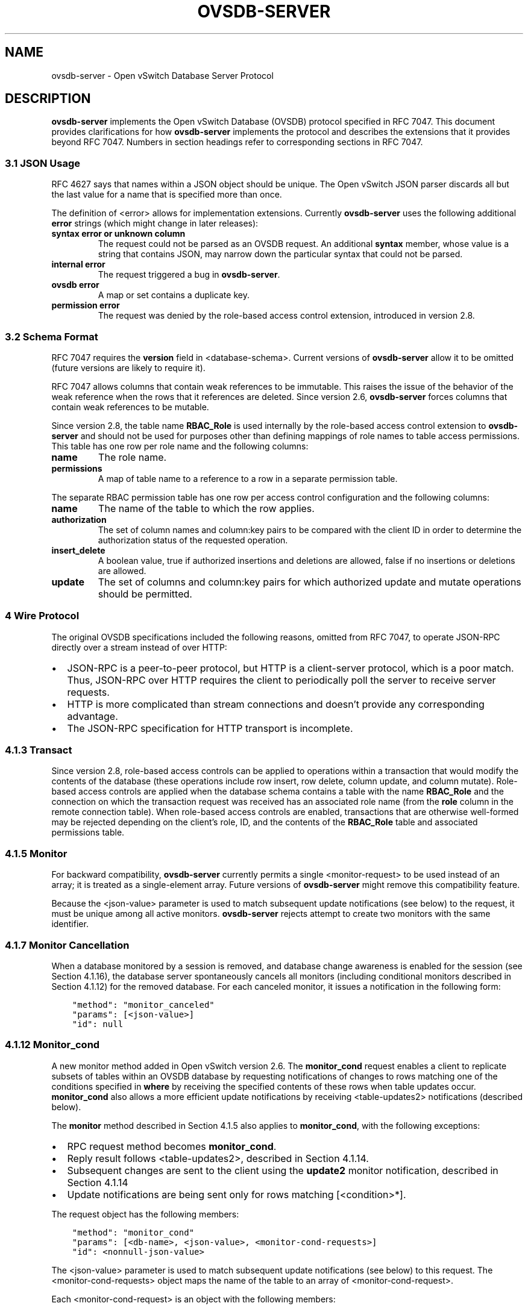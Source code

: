 .\" Man page generated from reStructuredText.
.
.TH "OVSDB-SERVER" "7" "Oct 13, 2018" "2.9" "Open vSwitch"
.SH NAME
ovsdb-server \- Open vSwitch Database Server Protocol
.
.nr rst2man-indent-level 0
.
.de1 rstReportMargin
\\$1 \\n[an-margin]
level \\n[rst2man-indent-level]
level margin: \\n[rst2man-indent\\n[rst2man-indent-level]]
-
\\n[rst2man-indent0]
\\n[rst2man-indent1]
\\n[rst2man-indent2]
..
.de1 INDENT
.\" .rstReportMargin pre:
. RS \\$1
. nr rst2man-indent\\n[rst2man-indent-level] \\n[an-margin]
. nr rst2man-indent-level +1
.\" .rstReportMargin post:
..
.de UNINDENT
. RE
.\" indent \\n[an-margin]
.\" old: \\n[rst2man-indent\\n[rst2man-indent-level]]
.nr rst2man-indent-level -1
.\" new: \\n[rst2man-indent\\n[rst2man-indent-level]]
.in \\n[rst2man-indent\\n[rst2man-indent-level]]u
..
.SH DESCRIPTION
.sp
\fBovsdb\-server\fP implements the Open vSwitch Database (OVSDB) protocol
specified in RFC 7047.  This document provides clarifications for how
\fBovsdb\-server\fP implements the protocol and describes the extensions that it
provides beyond RFC 7047.  Numbers in section headings refer to corresponding
sections in RFC 7047.
.SS 3.1 JSON Usage
.sp
RFC 4627 says that names within a JSON object should be unique.
The Open vSwitch JSON parser discards all but the last value
for a name that is specified more than once.
.sp
The definition of <error> allows for implementation extensions.
Currently \fBovsdb\-server\fP uses the following additional \fBerror\fP
strings (which might change in later releases):
.INDENT 0.0
.TP
.B \fBsyntax error\fP or \fBunknown column\fP
The request could not be parsed as an OVSDB request.  An additional
\fBsyntax\fP member, whose value is a string that contains JSON, may narrow
down the particular syntax that could not be parsed.
.TP
.B \fBinternal error\fP
The request triggered a bug in \fBovsdb\-server\fP\&.
.TP
.B \fBovsdb error\fP
A map or set contains a duplicate key.
.TP
.B \fBpermission error\fP
The request was denied by the role\-based access control extension,
introduced in version 2.8.
.UNINDENT
.SS 3.2 Schema Format
.sp
RFC 7047 requires the \fBversion\fP field in <database\-schema>.  Current versions
of \fBovsdb\-server\fP allow it to be omitted (future versions are likely to
require it).
.sp
RFC 7047 allows columns that contain weak references to be immutable.  This
raises the issue of the behavior of the weak reference when the rows that it
references are deleted.  Since version 2.6, \fBovsdb\-server\fP forces columns
that contain weak references to be mutable.
.sp
Since version 2.8, the table name \fBRBAC_Role\fP is used internally by the
role\-based access control extension to \fBovsdb\-server\fP and should not be used
for purposes other than defining mappings of role names to table access
permissions. This table has one row per role name and the following columns:
.INDENT 0.0
.TP
.B \fBname\fP
The role name.
.TP
.B \fBpermissions\fP
A map of table name to a reference to a row in a separate permission table.
.UNINDENT
.sp
The separate RBAC permission table has one row per access control
configuration and the following columns:
.INDENT 0.0
.TP
.B \fBname\fP
The name of the table to which the row applies.
.TP
.B \fBauthorization\fP
The set of column names and column:key pairs to be compared with the client
ID in order to determine the authorization status of the requested
operation.
.TP
.B \fBinsert_delete\fP
A boolean value, true if authorized insertions and deletions are allowed,
false if no insertions or deletions are allowed.
.TP
.B \fBupdate\fP
The set of columns and column:key pairs for which authorized update and
mutate operations should be permitted.
.UNINDENT
.SS 4 Wire Protocol
.sp
The original OVSDB specifications included the following reasons, omitted from
RFC 7047, to operate JSON\-RPC directly over a stream instead of over HTTP:
.INDENT 0.0
.IP \(bu 2
JSON\-RPC is a peer\-to\-peer protocol, but HTTP is a client\-server protocol,
which is a poor match.  Thus, JSON\-RPC over HTTP requires the client to
periodically poll the server to receive server requests.
.IP \(bu 2
HTTP is more complicated than stream connections and doesn’t provide any
corresponding advantage.
.IP \(bu 2
The JSON\-RPC specification for HTTP transport is incomplete.
.UNINDENT
.SS 4.1.3 Transact
.sp
Since version 2.8, role\-based access controls can be applied to operations
within a transaction that would modify the contents of the database (these
operations include row insert, row delete, column update, and column
mutate). Role\-based access controls are applied when the database schema
contains a table with the name \fBRBAC_Role\fP and the connection on which the
transaction request was received has an associated role name (from the \fBrole\fP
column in the remote connection table). When role\-based access controls are
enabled, transactions that are otherwise well\-formed may be rejected depending
on the client’s role, ID, and the contents of the \fBRBAC_Role\fP table and
associated permissions table.
.SS 4.1.5 Monitor
.sp
For backward compatibility, \fBovsdb\-server\fP currently permits a single
<monitor\-request> to be used instead of an array; it is treated as a
single\-element array.  Future versions of \fBovsdb\-server\fP might remove this
compatibility feature.
.sp
Because the <json\-value> parameter is used to match subsequent update
notifications (see below) to the request, it must be unique among all active
monitors.  \fBovsdb\-server\fP rejects attempt to create two monitors with the
same identifier.
.SS 4.1.7 Monitor Cancellation
.sp
When a database monitored by a session is removed, and database change
awareness is enabled for the session (see Section 4.1.16), the database server
spontaneously cancels all monitors (including conditional monitors described in
Section 4.1.12) for the removed database.  For each canceled monitor, it issues
a notification in the following form:
.INDENT 0.0
.INDENT 3.5
.sp
.nf
.ft C
"method": "monitor_canceled"
"params": [<json\-value>]
"id": null
.ft P
.fi
.UNINDENT
.UNINDENT
.SS 4.1.12 Monitor_cond
.sp
A new monitor method added in Open vSwitch version 2.6.  The \fBmonitor_cond\fP
request enables a client to replicate subsets of tables within an OVSDB
database by requesting notifications of changes to rows matching one of the
conditions specified in \fBwhere\fP by receiving the specified contents of these
rows when table updates occur.  \fBmonitor_cond\fP also allows a more efficient
update notifications by receiving <table\-updates2> notifications (described
below).
.sp
The \fBmonitor\fP method described in Section 4.1.5 also applies to
\fBmonitor_cond\fP, with the following exceptions:
.INDENT 0.0
.IP \(bu 2
RPC request method becomes \fBmonitor_cond\fP\&.
.IP \(bu 2
Reply result follows <table\-updates2>, described in Section 4.1.14.
.IP \(bu 2
Subsequent changes are sent to the client using the \fBupdate2\fP monitor
notification, described in Section 4.1.14
.IP \(bu 2
Update notifications are being sent only for rows matching [<condition>*].
.UNINDENT
.sp
The request object has the following members:
.INDENT 0.0
.INDENT 3.5
.sp
.nf
.ft C
"method": "monitor_cond"
"params": [<db\-name>, <json\-value>, <monitor\-cond\-requests>]
"id": <nonnull\-json\-value>
.ft P
.fi
.UNINDENT
.UNINDENT
.sp
The <json\-value> parameter is used to match subsequent update notifications
(see below) to this request.  The <monitor\-cond\-requests> object maps the name
of the table to an array of <monitor\-cond\-request>.
.sp
Each <monitor\-cond\-request> is an object with the following members:
.INDENT 0.0
.INDENT 3.5
.sp
.nf
.ft C
"columns": [<column>*]            optional
"where": [<condition>*]           optional
"select": <monitor\-select>        optional
.ft P
.fi
.UNINDENT
.UNINDENT
.sp
The \fBcolumns\fP, if present, define the columns within the table to be
monitored that match conditions.  If not present, all columns are monitored.
.sp
The \fBwhere\fP, if present, is a JSON array of <condition> and boolean values.
If not present or condition is an empty array, implicit True will be considered
and updates on all rows will be sent.
.sp
<monitor\-select> is an object with the following members:
.INDENT 0.0
.INDENT 3.5
.sp
.nf
.ft C
"initial": <boolean>              optional
"insert": <boolean>               optional
"delete": <boolean>               optional
"modify": <boolean>               optional
.ft P
.fi
.UNINDENT
.UNINDENT
.sp
The contents of this object specify how the columns or table are to be
monitored as explained in more detail below.
.sp
The response object has the following members:
.INDENT 0.0
.INDENT 3.5
.sp
.nf
.ft C
"result": <table\-updates2>
"error": null
"id": same "id" as request
.ft P
.fi
.UNINDENT
.UNINDENT
.sp
The <table\-updates2> object is described in detail in Section 4.1.14.  It
contains the contents of the tables for which initial rows are selected.  If no
tables initial contents are requested, then \fBresult\fP is an empty object.
.sp
Subsequently, when changes to a specified table that match one of the
conditions in <monitor\-cond\-request> are committed, the changes are
automatically sent to the client using the \fBupdate2\fP monitor notification
(see Section 4.1.14).  This monitoring persists until the JSON\-RPC session
terminates or until the client sends a \fBmonitor_cancel\fP JSON\-RPC request.
.sp
Each <monitor\-cond\-request> specifies one or more conditions and the manner in
which the rows that match the conditions are to be monitored.  The
circumstances in which an \fBupdate\fP notification is sent for a row within the
table are determined by <monitor\-select>:
.INDENT 0.0
.IP \(bu 2
If \fBinitial\fP is omitted or true, every row in the original table that
matches one of the conditions is sent as part of the response to the
\fBmonitor_cond\fP request.
.IP \(bu 2
If \fBinsert\fP is omitted or true, update notifications are sent for rows
newly inserted into the table that match conditions or for rows modified in
the table so that their old version does not match the condition and new
version does.
.IP \(bu 2
If \fBdelete\fP is omitted or true, update notifications are sent for rows
deleted from the table that match conditions or for rows modified in the
table so that their old version does match the conditions and new version
does not.
.IP \(bu 2
If \fBmodify\fP is omitted or true, update notifications are sent whenever a
row in the table that matches conditions in both old and new version is
modified.
.UNINDENT
.sp
Both \fBmonitor\fP and \fBmonitor_cond\fP sessions can exist concurrently. However,
\fBmonitor\fP and \fBmonitor_cond\fP shares the same <json\-value> parameter space;
it must be unique among all \fBmonitor\fP and \fBmonitor_cond\fP sessions.
.SS 4.1.13 Monitor_cond_change
.sp
The \fBmonitor_cond_change\fP request enables a client to change an existing
\fBmonitor_cond\fP replication of the database by specifying a new condition and
columns for each replicated table.  Currently changing the columns set is not
supported.
.sp
The request object has the following members:
.INDENT 0.0
.INDENT 3.5
.sp
.nf
.ft C
"method": "monitor_cond_change"
"params": [<json\-value>, <json\-value>, <monitor\-cond\-update\-requests>]
"id": <nonnull\-json\-value>
.ft P
.fi
.UNINDENT
.UNINDENT
.sp
The <json\-value> parameter should have a value of an existing conditional
monitoring session from this client. The second <json\-value> in params array is
the requested value for this session. This value is valid only after
\fBmonitor_cond_change\fP is committed. A user can use these values to
distinguish between update messages before conditions update and after. The
<monitor\-cond\-update\-requests> object maps the name of the table to an array of
<monitor\-cond\-update\-request>.  Monitored tables not included in
<monitor\-cond\-update\-requests> retain their current conditions.
.sp
Each <monitor\-cond\-update\-request> is an object with the following members:
.INDENT 0.0
.INDENT 3.5
.sp
.nf
.ft C
"columns": [<column>*]         optional
"where": [<condition>*]        optional
.ft P
.fi
.UNINDENT
.UNINDENT
.sp
The \fBcolumns\fP specify a new array of columns to be monitored, although this
feature is not yet supported.
.sp
The \fBwhere\fP specify a new array of conditions to be applied to this
monitoring session.
.sp
The response object has the following members:
.INDENT 0.0
.INDENT 3.5
.sp
.nf
.ft C
"result": null
"error": null
"id": same "id" as request
.ft P
.fi
.UNINDENT
.UNINDENT
.sp
Subsequent <table\-updates2> notifications are described in detail in Section
4.1.14 in the RFC.  If insert contents are requested by original monitor_cond
request, <table\-updates2> will contain rows that match the new condition and do
not match the old condition.  If deleted contents are requested by origin
monitor request, <table\-updates2> will contain any matched rows by old
condition and not matched by the new condition.
.sp
Changes according to the new conditions are automatically sent to the client
using the \fBupdate2\fP monitor notification.  An update, if any, as a result of
a condition change, will be sent to the client before the reply to the
\fBmonitor_cond_change\fP request.
.SS 4.1.14 Update2 notification
.sp
The \fBupdate2\fP notification is sent by the server to the client to report
changes in tables that are being monitored following a \fBmonitor_cond\fP request
as described above. The notification has the following members:
.INDENT 0.0
.INDENT 3.5
.sp
.nf
.ft C
"method": "update2"
"params": [<json\-value>, <table\-updates2>]
"id": null
.ft P
.fi
.UNINDENT
.UNINDENT
.sp
The <json\-value> in \fBparams\fP is the same as the value passed as the
<json\-value> in \fBparams\fP for the corresponding \fBmonitor\fP request.
<table\-updates2> is an object that maps from a table name to a <table\-update2>.
A <table\-update2> is an object that maps from row’s UUID to a <row\-update2>
object. A <row\-update2> is an object with one of the following members:
.INDENT 0.0
.TP
.B \fB"initial": <row>\fP
present for \fBinitial\fP updates
.TP
.B \fB"insert": <row>\fP
present for \fBinsert\fP updates
.TP
.B \fB"delete": <row>\fP
present for \fBdelete\fP updates
.TP
.B \fB"modify": <row>"\fP
present for \fBmodify\fP updates
.UNINDENT
.sp
The format of <row> is described in Section 5.1.
.sp
<row> is always a null object for a \fBdelete\fP update.  In \fBinitial\fP and
\fBinsert\fP updates, <row> omits columns whose values equal the default value of
the column type.
.sp
For a \fBmodify\fP update, <row> contains only the columns that are modified.
<row> stores the difference between the old and new value for those columns, as
described below.
.sp
For columns with single value, the difference is the value of the new column.
.sp
The difference between two sets are all elements that only belong to one of the
sets.
.sp
The difference between two maps are all key\-value pairs whose keys appears in
only one of the maps, plus the key\-value pairs whose keys appear in both maps
but with different values.  For the latter elements, <row> includes the value
from the new column.
.sp
Initial views of rows are not presented in update2 notifications, but in the
response object to the \fBmonitor_cond\fP request.  The formatting of the
<table\-updates2> object, however, is the same in either case.
.SS 4.1.15 Get Server ID
.sp
A new RPC method added in Open vSwitch version 2.7.  The request contains the
following members:
.INDENT 0.0
.INDENT 3.5
.sp
.nf
.ft C
"method": "get_server_id"
"params": null
"id": <nonnull\-json\-value>
.ft P
.fi
.UNINDENT
.UNINDENT
.sp
The response object contains the following members:
.INDENT 0.0
.INDENT 3.5
.sp
.nf
.ft C
"result": "<server_id>"
"error": null
"id": same "id" as request
.ft P
.fi
.UNINDENT
.UNINDENT
.sp
<server_id> is JSON string that contains a UUID that uniquely identifies the
running OVSDB server process.  A fresh UUID is generated when the process
restarts.
.SS 4.1.16 Database Change Awareness
.sp
RFC 7047 does not provide a way for a client to find out about some kinds of
configuration changes, such as about databases added or removed while a client
is connected to the server, or databases changing between read/write and
read\-only due to a transition between active and backup roles.  Traditionally,
\fBovsdb\-server\fP disconnects all of its clients when this happens, because this
prompts a well\-written client to reassess what is available from the server
when it reconnects.
.sp
OVS 2.9 provides a way for clients to keep track of these kinds of changes, by
monitoring the \fBDatabase\fP table in the \fB_Server\fP database introduced in
this release (see \fBovsdb\-server(5)\fP for details).  By itself, this does not
suppress \fBovsdb\-server\fP disconnection behavior, because a client might
monitor this database without understanding its special semantics.  Instead,
\fBovsdb\-server\fP provides a special request:
.INDENT 0.0
.INDENT 3.5
.sp
.nf
.ft C
"method": "set_db_change_aware"
"params": [<boolean>]
"id": <nonnull\-json\-value>
.ft P
.fi
.UNINDENT
.UNINDENT
.sp
If the boolean in the request is true, it suppresses the connection\-closing
behavior for the current connection, and false restores the default behavior.
The reply is always the same:
.INDENT 0.0
.INDENT 3.5
.sp
.nf
.ft C
"result": {}
"error": null
"id": same "id" as request
.ft P
.fi
.UNINDENT
.UNINDENT
.SS 4.1.17 Schema Conversion
.sp
Open vSwitch 2.9 adds a new JSON\-RPC request to convert an online database from
one schema to another.  The request contains the following members:
.INDENT 0.0
.INDENT 3.5
.sp
.nf
.ft C
"method": "convert"
"params": [<db\-name>, <database\-schema>]
"id": <nonnull\-json\-value>
.ft P
.fi
.UNINDENT
.UNINDENT
.sp
Upon receipt, the server converts database <db\-name> to schema
<database\-schema>.  The schema’s name must be <db\-name>.  The conversion is
atomic, consistent, isolated, and durable.  The data in the database must be
valid when interpreted under <database\-schema>, with only one exception: data
for tables and columns that do not exist in the new schema are ignored.
Columns that exist in <database\-schema> but not in the database are set to
their default values.  All of the new schema’s constraints apply in full.
.sp
If the conversion is successful, the server notifies clients that use the
\fBset_db_change_aware\fP RPC introduced in Open vSwitch 2.9 and cancels their
outstanding transactions and monitors.  The server disconnects other clients,
enabling them to notice the change when they reconnect.  The server sends the
following reply:
.INDENT 0.0
.INDENT 3.5
.sp
.nf
.ft C
"result": {}
"error": null
"id": same "id" as request
.ft P
.fi
.UNINDENT
.UNINDENT
.sp
If the conversion fails, then the server sends an error reply in the following
form:
.INDENT 0.0
.INDENT 3.5
.sp
.nf
.ft C
"result": null
"error": [<error>]
"id": same "id" as request
.ft P
.fi
.UNINDENT
.UNINDENT
.SS 5.1 Notation
.sp
For <condition>, RFC 7047 only allows the use of \fB!=\fP, \fB==\fP, \fBincludes\fP,
and \fBexcludes\fP operators with set types.  Open vSwitch 2.4 and later extend
<condition> to allow the use of \fB<\fP, \fB<=\fP, \fB>=\fP, and \fB>\fP operators with
columns with type “set of 0 or 1 integer” and “set of 0 or 1 real”.  These
conditions evaluate to false when the column is empty, and otherwise as
described in RFC 7047 for integer and real types.
.sp
<condition> is specified in Section 5.1 in the RFC with the following change: A
condition can be either a 3\-element JSON array as described in the RFC or a
boolean value. In case of an empty array an implicit true boolean value will be
considered.
.SS 5.2.6 Wait, 5.2.7 Commit, 5.2.9 Comment
.sp
RFC 7047 says that the \fBwait\fP, \fBcommit\fP, and \fBcomment\fP operations have no
corresponding result object.  This is not true.  Instead, when such an
operation is successful, it yields a result object with no members.
.SH AUTHOR
The Open vSwitch Development Community
.SH COPYRIGHT
2016, The Open vSwitch Development Community
.\" Generated by docutils manpage writer.
.

